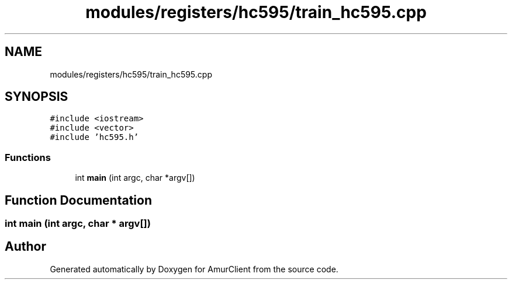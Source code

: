 .TH "modules/registers/hc595/train_hc595.cpp" 3 "Sun Mar 19 2023" "Version 0.42" "AmurClient" \" -*- nroff -*-
.ad l
.nh
.SH NAME
modules/registers/hc595/train_hc595.cpp
.SH SYNOPSIS
.br
.PP
\fC#include <iostream>\fP
.br
\fC#include <vector>\fP
.br
\fC#include 'hc595\&.h'\fP
.br

.SS "Functions"

.in +1c
.ti -1c
.RI "int \fBmain\fP (int argc, char *argv[])"
.br
.in -1c
.SH "Function Documentation"
.PP 
.SS "int main (int argc, char * argv[])"

.SH "Author"
.PP 
Generated automatically by Doxygen for AmurClient from the source code\&.
